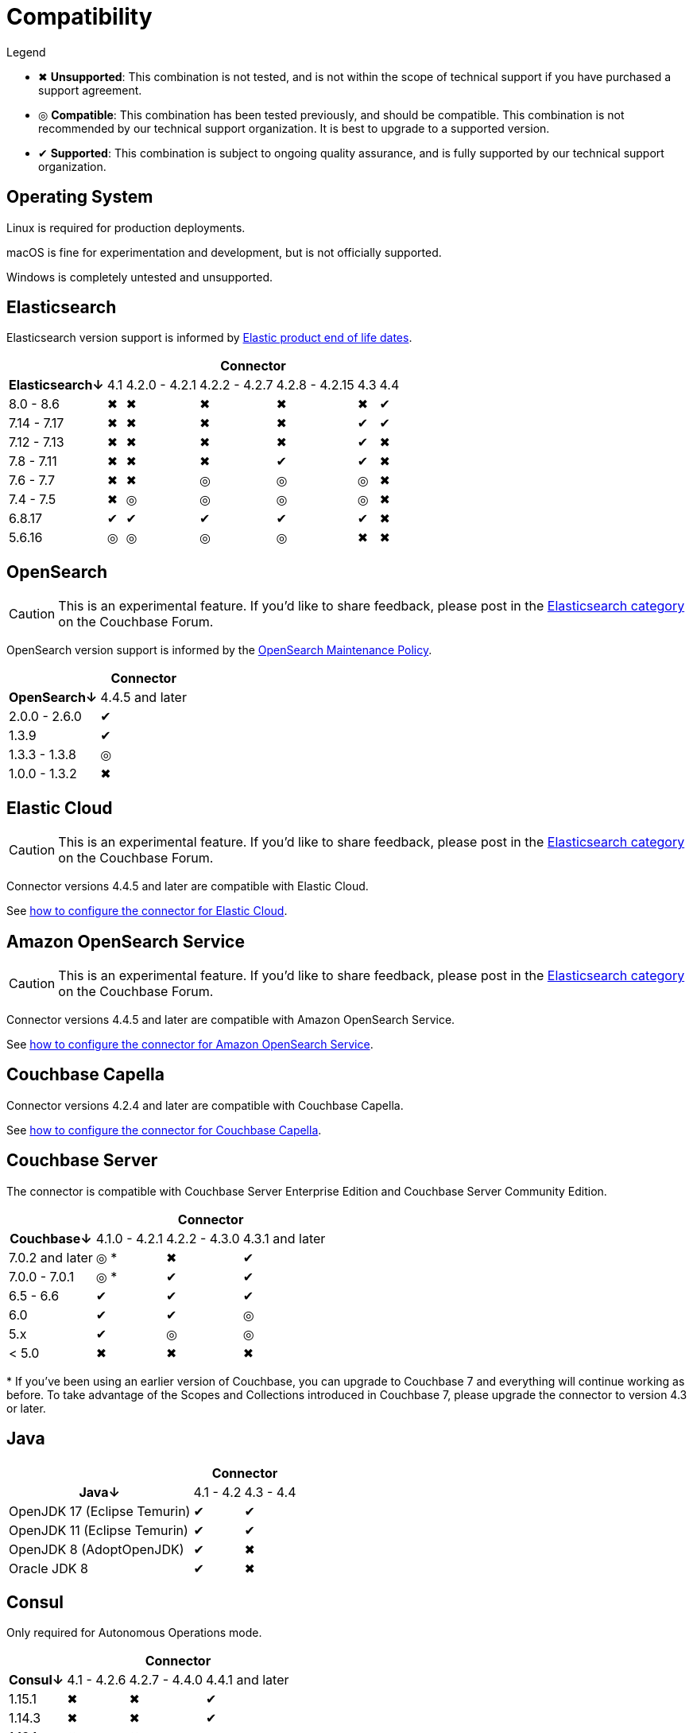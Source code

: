 = Compatibility

.Legend
* ✖ *Unsupported*: This combination is not tested, and is not within the scope of technical support if you have purchased a support agreement.

* ◎ *Compatible*: This combination has been tested previously, and should be compatible.
This combination is not recommended by our technical support organization.
It is best to upgrade to a supported version.

* ✔ *Supported*: This combination is subject to ongoing quality assurance, and is fully supported by our technical support organization.

== Operating System

Linux is required for production deployments.

macOS is fine for experimentation and development, but is not officially supported.

Windows is completely untested and unsupported.

== Elasticsearch

Elasticsearch version support is informed by https://www.elastic.co/support/eol[Elastic product end of life dates].

[%autowidth,cols="^,6*^"]
|===
 |             6+h| Connector
h| Elasticsearch↓ | 4.1 | 4.2.0 - 4.2.1 | 4.2.2 - 4.2.7 | 4.2.8 - 4.2.15 | 4.3 | 4.4
 | 8.0 - 8.6      | ✖   | ✖             | ✖             | ✖              | ✖   | ✔
 | 7.14 - 7.17    | ✖   | ✖             | ✖             | ✖              | ✔   | ✔
 | 7.12 - 7.13    | ✖   | ✖             | ✖             | ✖              | ✔   | ✖
 | 7.8 - 7.11     | ✖   | ✖             | ✖             | ✔              | ✔   | ✖
 | 7.6 - 7.7      | ✖   | ✖             | ◎             | ◎              | ◎   | ✖
 | 7.4 - 7.5      | ✖   | ◎             | ◎             | ◎              | ◎   | ✖
 | 6.8.17         | ✔   | ✔             | ✔             | ✔              | ✔   | ✖
 | 5.6.16         | ◎   | ◎             | ◎             | ◎              | ✖   | ✖
|===

== OpenSearch

CAUTION: This is an experimental feature.
If you'd like to share feedback, please post in the https://forums.couchbase.com/c/elasticsearch-connector/36[Elasticsearch category] on the Couchbase Forum.

OpenSearch version support is informed by the https://opensearch.org/releases.html#maintenance-policy[OpenSearch Maintenance Policy].

[%autowidth,cols="^,1*^"]
|===
 |             1+h| Connector
h| OpenSearch↓    | 4.4.5 and later
 | 2.0.0 - 2.6.0  | ✔
 | 1.3.9          | ✔
 | 1.3.3 - 1.3.8  | ◎
 | 1.0.0 - 1.3.2  | ✖
|===

[[elastic-cloud]]
== Elastic Cloud

CAUTION: This is an experimental feature.
If you'd like to share feedback, please post in the https://forums.couchbase.com/c/elasticsearch-connector/36[Elasticsearch category] on the Couchbase Forum.

Connector versions 4.4.5 and later are compatible with Elastic Cloud.

See xref:configuration.adoc#elastic-cloud[how to configure the connector for Elastic Cloud].

[[amazon-opensearch-service]]
== Amazon OpenSearch Service

CAUTION: This is an experimental feature.
If you'd like to share feedback, please post in the https://forums.couchbase.com/c/elasticsearch-connector/36[Elasticsearch category] on the Couchbase Forum.

Connector versions 4.4.5 and later are compatible with Amazon OpenSearch Service.

See xref:configuration.adoc#amazon-opensearch-service[how to configure the connector for Amazon OpenSearch Service].

== Couchbase Capella

Connector versions 4.2.4 and later are compatible with Couchbase Capella.

See xref:configuration.adoc#couchbase-capella[how to configure the connector for Couchbase Capella].

== Couchbase Server

The connector is compatible with Couchbase Server Enterprise Edition and Couchbase Server Community Edition.

[%autowidth,cols="^,3*^"]
|===
 |                   3+h| Connector
h| Couchbase↓           | 4.1.0 - 4.2.1 | 4.2.2 - 4.3.0 | 4.3.1 and later
 | 7.0.2 and later      | ◎ *           | ✖             | ✔
 | 7.0.0 - 7.0.1        | ◎ *           | ✔             | ✔
 | 6.5 - 6.6            | ✔             | ✔             | ✔
 | 6.0                  | ✔             | ✔             | ◎
 | 5.x                  | ✔             | ◎             | ◎
 | < 5.0                | ✖             | ✖             | ✖
|===
+++*+++ If you've been using an earlier version of Couchbase, you can upgrade to Couchbase 7 and everything will continue working as before.
To take advantage of the Scopes and Collections introduced in Couchbase 7, please upgrade the connector to version 4.3 or later.

== Java

[%autowidth,cols="^,2*^"]
|===
 |                           2+h| Connector
h| Java↓                        | 4.1 - 4.2 | 4.3 - 4.4
 | OpenJDK 17 (Eclipse Temurin) | ✔         | ✔
 | OpenJDK 11 (Eclipse Temurin) | ✔         | ✔
 | OpenJDK 8 (AdoptOpenJDK)     | ✔         | ✖
 | Oracle JDK 8                 | ✔         | ✖
|===


== Consul

Only required for Autonomous Operations mode.

[%autowidth,cols="^,3*^"]
|===
 |         3+h| Connector
h| Consul↓    | 4.1 - 4.2.6  | 4.2.7 - 4.4.0 | 4.4.1 and later
 | 1.15.1     | ✖            | ✖             | ✔
 | 1.14.3     | ✖            | ✖             | ✔
 | 1.13.1     | ✖            | ✖             | ✔
 | 1.12.4     | ✖            | ✖             | ✔
 | 1.11.8     | ✖            | ✖             | ✔
 | 1.10.12    | ✖            | ✖             | ◎
 | 1.9.1      | ✖            | ✔             | ◎
 | 1.5.3      | ✔            | ✔             | ◎
|===
